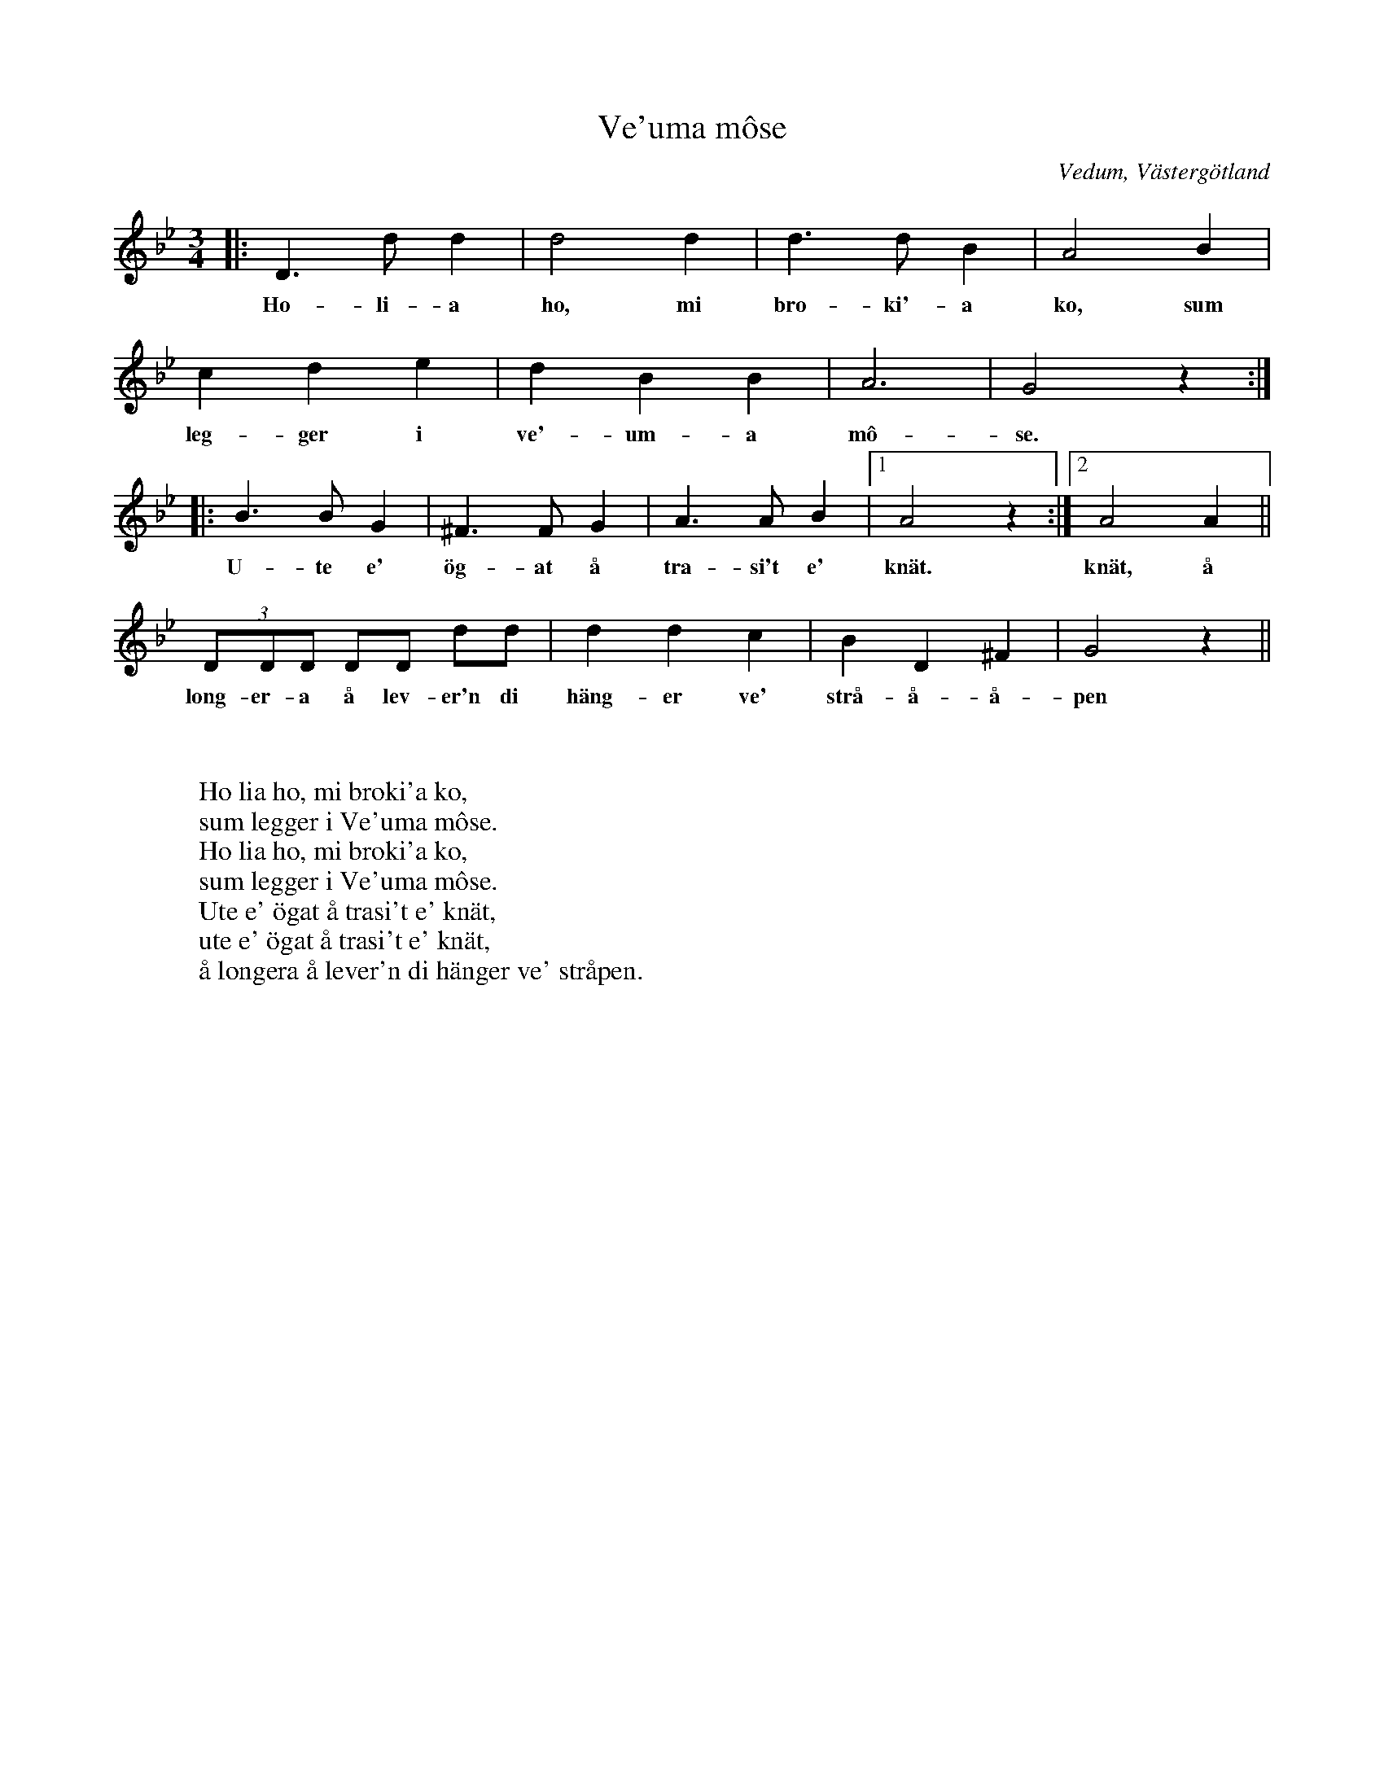 %%abc-charset utf-8

X:1
T:Ve'uma môse
R:Polska
O:Vedum, Västergötland
S:efter [[Personer/Sven Ingvar Heij]], [[Platser/Mariestad]]
H:Sven Ingvar Heij lärde sig visan som barn
Z:ABC-notering av Per Oldberg 2011-07
W:
W:
W:Ho lia ho, mi broki'a ko,
W:sum legger i Ve'uma môse.
W:Ho lia ho, mi broki'a ko,
W:sum legger i Ve'uma môse.
W:Ute e' ögat å trasi't e' knät,
W:ute e' ögat å trasi't e' knät,
W:å longera å lever'n di hänger ve' stråpen.
M:3/4
L:1/8
K:Gm
|:D3dd2 | d4 d2 | d3d B2 | A4 B2|
w:Ho-li-a ho, mi bro-ki'-a ko, sum
c2d2e2 |d2 B2 B2 | A6 | G4z2 :|
w:leg-ger i ve'-um-a mô-se.
|:B3BG2 | ^F3FG2 | A3AB2 |1A4z2 :|2 A4 A2 ||
w:U-te e' ög-at å tra-si't e' knät. knät, å
(3DDD DD dd| d2d2c2 | B2D2^F2 | G4z2 ||
w:long-er-a å lev-er'n di häng-er ve' strå-å-å-pen

